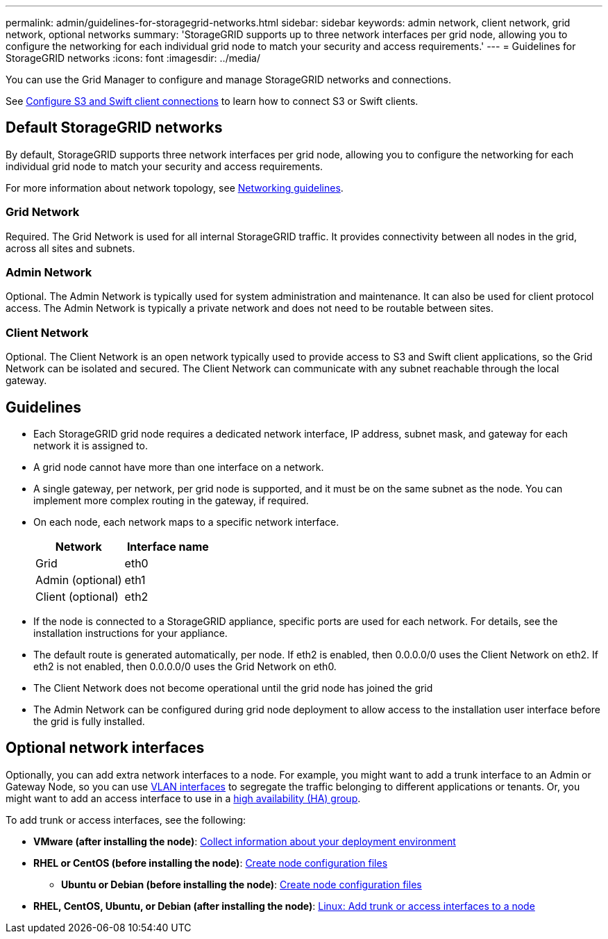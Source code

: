 ---
permalink: admin/guidelines-for-storagegrid-networks.html
sidebar: sidebar
keywords: admin network, client network, grid network, optional networks
summary: 'StorageGRID supports up to three network interfaces per grid node, allowing you to configure the networking for each individual grid node to match your security and access requirements.'
---
= Guidelines for StorageGRID networks
:icons: font
:imagesdir: ../media/

[.lead]
You can use the Grid Manager to configure and manage StorageGRID networks and connections.

See xref:configuring-client-connections.adoc[Configure S3 and Swift client connections] to learn how to connect S3 or Swift clients.

== Default StorageGRID networks
By default, StorageGRID supports three network interfaces per grid node, allowing you to configure the networking for each individual grid node to match your security and access requirements. 

For more information about network topology, see xref:../network/index.adoc[Networking guidelines].

=== Grid Network

Required. The Grid Network is used for all internal StorageGRID traffic. It provides connectivity between all nodes in the grid, across all sites and subnets.

=== Admin Network

Optional. The Admin Network is typically used for system administration and maintenance. It can also be used for client protocol access. The Admin Network is typically a private network and does not need to be routable between sites.

=== Client Network

Optional. The Client Network is an open network typically used to provide access to S3 and Swift client applications, so the Grid Network can be isolated and secured. The Client Network can communicate with any subnet reachable through the local gateway.

== Guidelines

* Each StorageGRID grid node requires a dedicated network interface, IP address, subnet mask, and gateway for each network it is assigned to.
* A grid node cannot have more than one interface on a network.
* A single gateway, per network, per grid node is supported, and it must be on the same subnet as the node. You can implement more complex routing in the gateway, if required.
* On each node, each network maps to a specific network interface.
+
[cols="1a,1a" options="header"]
|===
| Network| Interface name
a|
Grid
a|
eth0
a|
Admin (optional)
a|
eth1
a|
Client (optional)
a|
eth2
|===

* If the node is connected to a StorageGRID appliance, specific ports are used for each network. For details, see the installation instructions for your appliance.
* The default route is generated automatically, per node. If eth2 is enabled, then 0.0.0.0/0 uses the Client Network on eth2. If eth2 is not enabled, then 0.0.0.0/0 uses the Grid Network on eth0.
* The Client Network does not become operational until the grid node has joined the grid
* The Admin Network can be configured during grid node deployment to allow access to the installation user interface before the grid is fully installed.

== Optional network interfaces

Optionally, you can add extra network interfaces to a node. For example, you might want to add a trunk interface to an Admin or Gateway Node, so you can use xref:../admin/configure-vlan-interfaces.adoc[VLAN interfaces] to segregate the traffic belonging to different applications or tenants. Or, you might want to add an access interface to use in a xref:../admin/configure-high-availability-group.adoc[high availability (HA) group].

To add trunk or access interfaces, see the following:

* *VMware (after installing the node)*: xref:../vmware/collecting-information-about-your-deployment-environment.adoc[Collect information about your deployment environment]
* *RHEL or CentOS (before installing the node)*: xref:../rhel/creating-node-configuration-files.adoc[Create node configuration files]
** *Ubuntu or Debian (before installing the node)*: xref:../ubuntu/creating-node-configuration-files.adoc[Create node configuration files]
* *RHEL, CentOS, Ubuntu, or Debian (after installing the node)*: xref:../maintain/linux-adding-trunk-or-access-interfaces-to-node.adoc[Linux: Add trunk or access interfaces to a node]
